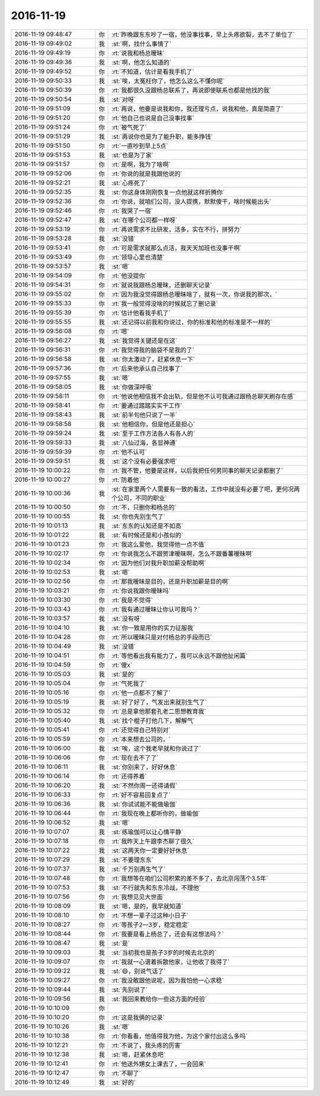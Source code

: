 2016-11-19
-------------

.. list-table::
   :widths: 25, 1, 60

   * - 2016-11-19 09:48:47
     - 你
     - :rt:`昨晚跟东东吵了一宿，他没事找事，早上头疼欲裂，去不了单位了`
   * - 2016-11-19 09:49:02
     - 我
     - :st:`啊，找什么事情了`
   * - 2016-11-19 09:49:19
     - 你
     - :rt:`说我和杨总暧昧`
   * - 2016-11-19 09:49:36
     - 我
     - :st:`啊，他怎么知道的`
   * - 2016-11-19 09:49:52
     - 你
     - :rt:`不知道，估计是看我手机了`
   * - 2016-11-19 09:50:33
     - 我
     - :st:`唉，太冤枉你了，他怎么这么不懂你呢`
   * - 2016-11-19 09:50:39
     - 你
     - :rt:`我都很久没跟杨总联系了，再说即使联系也都是他找的我`
   * - 2016-11-19 09:50:54
     - 我
     - :st:`对呀`
   * - 2016-11-19 09:51:09
     - 你
     - :rt:`再说，他要是说我和你，我还理亏点，说我和他，真是简直了`
   * - 2016-11-19 09:51:20
     - 你
     - :rt:`他自己也说是自己没事找事`
   * - 2016-11-19 09:51:24
     - 你
     - :rt:`被气死了`
   * - 2016-11-19 09:51:29
     - 我
     - :st:`再说你也是为了能升职，能多挣钱`
   * - 2016-11-19 09:51:50
     - 你
     - :rt:`一直吵到早上5点`
   * - 2016-11-19 09:51:53
     - 我
     - :st:`也是为了家`
   * - 2016-11-19 09:51:57
     - 你
     - :rt:`是啊，我为了啥啊`
   * - 2016-11-19 09:52:06
     - 你
     - :rt:`你说的就是我跟他说的`
   * - 2016-11-19 09:52:21
     - 我
     - :st:`心疼死了`
   * - 2016-11-19 09:52:35
     - 我
     - :st:`你这身体刚刚恢复一点他就这样折腾你`
   * - 2016-11-19 09:52:36
     - 你
     - :rt:`你说，就咱们公司，没人提携，默默傻干，啥时候能出头`
   * - 2016-11-19 09:52:46
     - 你
     - :rt:`我哭了一宿`
   * - 2016-11-19 09:52:47
     - 我
     - :st:`在哪个公司都一样呀`
   * - 2016-11-19 09:53:19
     - 你
     - :rt:`再说需求不比研发，活多，实在不行，拼努力`
   * - 2016-11-19 09:53:28
     - 我
     - :st:`没错`
   * - 2016-11-19 09:53:41
     - 你
     - :rt:`可是需求就那么点活，我天天加班也没事干啊`
   * - 2016-11-19 09:53:49
     - 你
     - :rt:`领导心里也清楚`
   * - 2016-11-19 09:53:57
     - 我
     - :st:`嗯`
   * - 2016-11-19 09:54:09
     - 你
     - :rt:`他没提你`
   * - 2016-11-19 09:54:31
     - 你
     - :rt:`就说我跟杨总暧昧，还删聊天记录`
   * - 2016-11-19 09:55:02
     - 你
     - :rt:`因为我没觉得跟杨总暧昧啥了，就有一次，你说我的那次，`
   * - 2016-11-19 09:55:33
     - 你
     - :rt:`我一般觉得没啥的时候就忘了删记录`
   * - 2016-11-19 09:55:39
     - 你
     - :rt:`估计他看我手机了`
   * - 2016-11-19 09:55:55
     - 我
     - :st:`还记得以前我和你说过，你的标准和他的标准是不一样的`
   * - 2016-11-19 09:56:08
     - 你
     - :rt:`嗯`
   * - 2016-11-19 09:56:27
     - 我
     - :st:`我觉得关键还是在这`
   * - 2016-11-19 09:56:31
     - 你
     - :rt:`我觉得我的脑袋不是我的了`
   * - 2016-11-19 09:56:58
     - 我
     - :st:`你太激动了，赶紧休息一下`
   * - 2016-11-19 09:57:36
     - 你
     - :rt:`后来他承认自己找事了`
   * - 2016-11-19 09:57:55
     - 我
     - :st:`嗯`
   * - 2016-11-19 09:58:05
     - 我
     - :st:`你做深呼吸`
   * - 2016-11-19 09:58:11
     - 你
     - :rt:`他说他相信我不会出轨，但是他不认可我通过跟杨总聊天刷存在感`
   * - 2016-11-19 09:58:41
     - 你
     - :rt:`要通过踏踏实实干工作`
   * - 2016-11-19 09:58:43
     - 我
     - :st:`前半句他只说了一半`
   * - 2016-11-19 09:58:58
     - 我
     - :st:`他相信你，但是他还是担心`
   * - 2016-11-19 09:59:24
     - 我
     - :st:`至于工作方法各人有各人的`
   * - 2016-11-19 09:59:33
     - 我
     - :st:`八仙过海，各显神通`
   * - 2016-11-19 09:59:39
     - 你
     - :rt:`他不认可`
   * - 2016-11-19 09:59:51
     - 我
     - :st:`这个没有必要强求吧`
   * - 2016-11-19 10:00:22
     - 你
     - :rt:`我不管，他要是这样，以后我把任何男同事的聊天记录都删了`
   * - 2016-11-19 10:00:27
     - 你
     - :rt:`防着他`
   * - 2016-11-19 10:00:36
     - 我
     - :st:`在家里两个人需要有一致的看法，工作中就没有必要了吧，更何况两个公司，不同的职业`
   * - 2016-11-19 10:00:50
     - 你
     - :rt:`不，只删你和杨总的`
   * - 2016-11-19 10:00:55
     - 我
     - :st:`你也先别生气了`
   * - 2016-11-19 10:01:13
     - 我
     - :st:`东东的认知还是不如高`
   * - 2016-11-19 10:01:22
     - 我
     - :st:`有时候还是和小孩似的`
   * - 2016-11-19 10:01:23
     - 你
     - :rt:`我这么爱他，我觉得他一点不值`
   * - 2016-11-19 10:02:17
     - 你
     - :rt:`你说我怎么不跟贺津暧昧啊，怎么不跟番薯暧昧啊`
   * - 2016-11-19 10:02:34
     - 你
     - :rt:`因为他们对我升职加薪没帮助啊`
   * - 2016-11-19 10:02:53
     - 我
     - :st:`嗯`
   * - 2016-11-19 10:02:56
     - 你
     - :rt:`那我暧昧是目的，还是升职加薪是目的啊`
   * - 2016-11-19 10:03:21
     - 你
     - :rt:`你说我跟你暧昧吗`
   * - 2016-11-19 10:03:30
     - 你
     - :rt:`我是不觉得`
   * - 2016-11-19 10:03:43
     - 你
     - :rt:`我有通过暧昧让你认可我吗？`
   * - 2016-11-19 10:03:57
     - 我
     - :st:`没有呀`
   * - 2016-11-19 10:04:10
     - 我
     - :st:`你一致是用你的实力征服我`
   * - 2016-11-19 10:04:28
     - 你
     - :rt:`所以暧昧只是对付杨总的手段而已`
   * - 2016-11-19 10:04:49
     - 我
     - :st:`没错`
   * - 2016-11-19 10:04:51
     - 你
     - :rt:`等他看出我有能力了，我可以永远不跟他扯闲篇`
   * - 2016-11-19 10:04:59
     - 你
     - :rt:`傻x`
   * - 2016-11-19 10:05:03
     - 我
     - :st:`是的`
   * - 2016-11-19 10:05:04
     - 你
     - :rt:`气死我了`
   * - 2016-11-19 10:05:16
     - 你
     - :rt:`他一点都不了解了`
   * - 2016-11-19 10:05:19
     - 我
     - :st:`好了好了，气发出来就别生气了`
   * - 2016-11-19 10:05:32
     - 你
     - :rt:`总是拿他那套孔老二思想教育我`
   * - 2016-11-19 10:05:40
     - 我
     - :st:`找个棍子打他几下，解解气`
   * - 2016-11-19 10:05:41
     - 你
     - :rt:`还觉得自己特别对`
   * - 2016-11-19 10:05:59
     - 你
     - :rt:`本来想去公司的，`
   * - 2016-11-19 10:06:00
     - 我
     - :st:`唉，这个我老早就和你说过了`
   * - 2016-11-19 10:06:06
     - 你
     - :rt:`现在去不了了`
   * - 2016-11-19 10:06:11
     - 我
     - :st:`你别来了，好好休息`
   * - 2016-11-19 10:06:14
     - 你
     - :rt:`还得养着`
   * - 2016-11-19 10:06:20
     - 我
     - :st:`不然你周一还得请假`
   * - 2016-11-19 10:06:33
     - 你
     - :rt:`好不容易回复点了`
   * - 2016-11-19 10:06:36
     - 我
     - :st:`你试试能不能做瑜伽`
   * - 2016-11-19 10:06:44
     - 你
     - :rt:`我现在晚上都听你的，做瑜伽`
   * - 2016-11-19 10:06:52
     - 我
     - :st:`嗯`
   * - 2016-11-19 10:07:07
     - 我
     - :st:`练瑜伽可以让心情平静`
   * - 2016-11-19 10:07:18
     - 你
     - :rt:`我昨天上午跟李杰聊了很久`
   * - 2016-11-19 10:07:22
     - 我
     - :st:`这两天你一定要好好休息`
   * - 2016-11-19 10:07:29
     - 我
     - :st:`不要理东东`
   * - 2016-11-19 10:07:37
     - 我
     - :st:`千万别再生气了`
   * - 2016-11-19 10:07:48
     - 你
     - :rt:`我想等在咱们公司积累的差不多了，去北京闯荡个3.5年`
   * - 2016-11-19 10:07:53
     - 我
     - :st:`不行就先和东东冷战，不理他`
   * - 2016-11-19 10:07:56
     - 你
     - :rt:`我想见见大世面`
   * - 2016-11-19 10:08:09
     - 我
     - :st:`嗯，是的，我早就知道`
   * - 2016-11-19 10:08:10
     - 你
     - :rt:`不想一辈子过这种小日子`
   * - 2016-11-19 10:08:27
     - 你
     - :rt:`等孩子2—3岁，稳定稳定`
   * - 2016-11-19 10:08:44
     - 你
     - :rt:`我要是看上杨总了，还会有这想法吗？`
   * - 2016-11-19 10:08:47
     - 我
     - :st:`是`
   * - 2016-11-19 10:09:03
     - 我
     - :st:`当初我也是孩子3岁的时候去北京的`
   * - 2016-11-19 10:09:07
     - 你
     - :rt:`我就一心谱着拆散他家，让他收了我得了`
   * - 2016-11-19 10:09:22
     - 我
     - :st:`😄，别说气话了`
   * - 2016-11-19 10:09:27
     - 你
     - :rt:`我没敢跟他说呢，因为我怕他一心求稳`
   * - 2016-11-19 10:09:44
     - 我
     - :st:`先别说了`
   * - 2016-11-19 10:09:56
     - 我
     - :st:`我回来教给你一些这方面的经验`
   * - 2016-11-19 10:10:09
     - 你
     - .. image:: /images/170120.jpg
          :width: 100px
   * - 2016-11-19 10:10:20
     - 你
     - :rt:`这是我俩的记录`
   * - 2016-11-19 10:10:26
     - 我
     - :st:`嗯`
   * - 2016-11-19 10:10:38
     - 你
     - :rt:`你看看，他值得我为他，为这个家付出这么多吗`
   * - 2016-11-19 10:12:21
     - 你
     - :rt:`不说了，我头疼的厉害`
   * - 2016-11-19 10:12:38
     - 我
     - :st:`嗯，赶紧休息吧`
   * - 2016-11-19 10:12:41
     - 你
     - :rt:`他送外甥女上课去了，一会回来`
   * - 2016-11-19 10:12:47
     - 你
     - :rt:`不聊了`
   * - 2016-11-19 10:12:49
     - 我
     - :st:`好的`